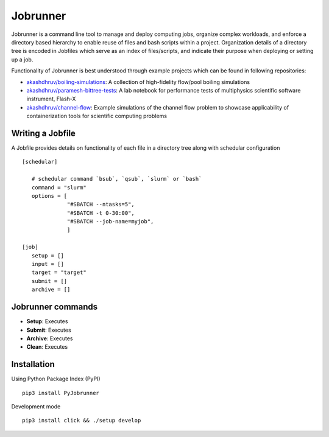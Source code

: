 Jobrunner
=========

|Code style: black|

Jobrunner is a command line tool to manage and deploy computing jobs, organize complex workloads, and enforce a directory based hierarchy to enable reuse of files and bash scripts within a project. Organization details of a directory tree is encoded in Jobfiles which serve as an index of files/scripts, and indicate their purpose when deploying or setting up a job.

Functionality of Jobrunner is best understood through example projects which can be found in following repositories:

- `akashdhruv/boiling-simulations <https://github.com/akashdhruv/boiling-simulations>`_: A collection of high-fidelity flow/pool boiling simulations

- `akashdhruv/paramesh-bittree-tests <https://github.com/akashdhruv/paramesh-bittree-tests>`_: A lab notebook for performance tests of multiphysics scientific software instrument, Flash-X

- `akashdhruv/channel-flow <https://github.com/akashdhruv/channel-flow>`_: Example simulations of the channel flow problem to showcase applicability of containerization tools for scientific computing problems

Writing a Jobfile
-----------------

A Jobfile provides details on functionality of each file in a directory tree along with schedular configuration

::

   [schedular]
       
      # schedular command `bsub`, `qsub`, `slurm` or `bash`
      command = "slurm"
      options = [
                 "#SBATCH --ntasks=5",
                 "#SBATCH -t 0-30:00",
                 "#SBATCH --job-name=myjob",
                 ]
      
   [job]
      setup = []
      input = []
      target = "target"
      submit = []
      archive = []

Jobrunner commands
------------------

- **Setup**: Executes

- **Submit**: Executes

- **Archive**: Executes

- **Clean**: Executes

Installation
------------

Using Python Package Index (PyPI)
::

   pip3 install PyJobrunner

Development mode
::

   pip3 install click && ./setup develop
   
.. |Code style: black| image:: https://img.shields.io/badge/code%20style-black-000000.svg
   :target: https://github.com/psf/black
